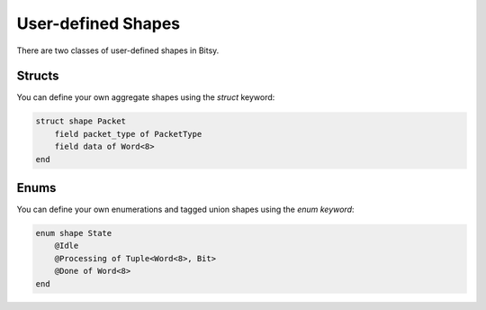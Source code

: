 User-defined Shapes
===================
There are two classes of user-defined shapes in Bitsy.

Structs
-------
You can define your own aggregate shapes using the `struct` keyword:

.. code-block:: bitsy

    struct shape Packet
        field packet_type of PacketType
        field data of Word<8>
    end

Enums
-----
You can define your own enumerations and tagged union shapes using the `enum keyword`:

.. code-block:: bitsy

    enum shape State
        @Idle
        @Processing of Tuple<Word<8>, Bit>
        @Done of Word<8>
    end
